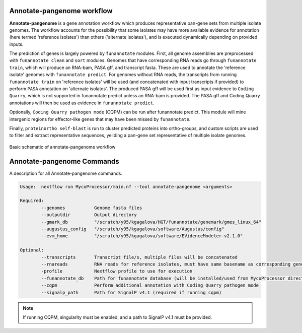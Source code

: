 Annotate-pangenome workflow
===================================

**Annotate-pangenome** is a gene annotation workflow which produces
representative pan-gene sets from multiple isolate genomes. The 
workflow accounts for the possibility that some isolates may have more
available evidence for annotation (here termed 'reference isolates') than others
('alternate isolates'), and is executed dynamically depending on provided inputs.

The prediction of genes is largely powered by ``funannotate`` modules. First, all genome assemblies
are preprocessed with ``funannotate clean`` and ``sort`` modules. Genomes that have corresponding RNA reads
go through ``funannotate train``, which will produce an RNA-bam, PASA gff, and transcript fasta. These are
used to annotate the 'reference isolate' genomes with ``funannotate predict``. For genomes without RNA reads, the transcripts from running ``funannotate train``
on 'reference isolates' will be used (and concatenated with input transcripts if provided) to perform ``PASA`` annotation
on 'alternate isolates'. The produced PASA gff will be used first as input evidence to ``Coding Quarry``, which is not supported in funannotate predict unless an RNA-bam is provided. 
The PASA gff and Coding Quarry annotations will then be used as evidence in ``funannotate predict``. 

Optionally, ``Coding Quarry pathogen mode`` (CQPM) can be run after funannotate predict. This module will mine intergenic regions for effector-like genes that may have been missed by ``funannotate``.

Finally, ``proteinortho self-blast`` is run to cluster predicted proteins into ortho-groups, and custom scripts are used
to filter and extract representative sequences, yeilding a pan-gene set representative of multiple isolate genomes. 


.. figure:: images/Annotate-pangenome.drawio.png
  :width: 600
  :alt: Basic schematic of annotate-pangenome workflow

Basic schematic of annotate-pangenome workflow

.. _commands:

Annotate-pangenome Commands
===========================
A description for all Annotate-pangenome commands.

.. code-block:: None

	Usage:	nextflow run MycoProcessor/main.nf --tool annotate-pangenome <arguments>

	Required:
		--genomes           Genome fasta files
		--outputdir         Output directory
		--gmark_db          "/scratch/y95/kgagalova/HGT/funannotate/genemark/gmes_linux_64" 
		--augustus_config   "/scratch/y95/kgagalova/software/Augustus/config" 
		--evm_home          "/scratch/y95/kgagalova/software/EVidenceModeler-v2.1.0" 

	Optional:
		--transcripts       Transcript file/s, multiple files will be concatenated
		--rnareads          RNA reads for reference isolates, must have same basename as corresponding genome
		-profile            Nextflow profile to use for execution
		--funannotate_db    Path for funannotate database (will be installed/used from MycoProcessor directory by default)
		--cqpm              Perform additional annotation with Coding Quarry pathogen mode
		--signalp_path      Path for SignalP v4.1 (required if running cqpm)


.. note::
   If running CQPM, singularity must be enabled, and a path to SignalP v4.1 must be provided.




